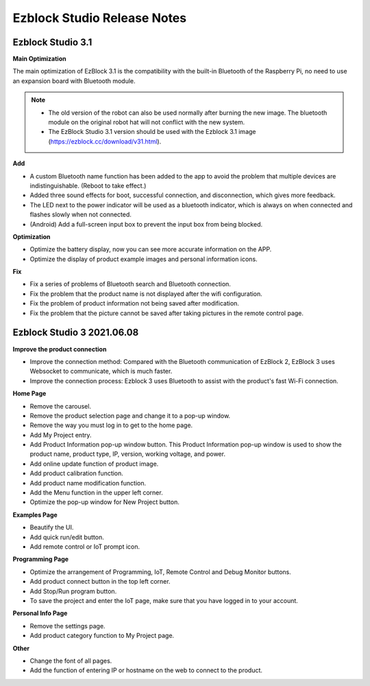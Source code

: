 Ezblock Studio Release Notes
=====================================


Ezblock Studio 3.1
-----------------------------------------------

**Main Optimization**

The main optimization of EzBlock 3.1 is the compatibility with the built-in Bluetooth of the Raspberry Pi, no need to use an expansion board with Bluetooth module. 

.. note::
    * The old version of the robot can also be used normally after burning the new image. The bluetooth module on the original robot hat will not conflict with the new system.

    * The EzBlock Studio 3.1 version should be used with the Ezblock 3.1 image (https://ezblock.cc/download/v31.html).

**Add**

* A custom Bluetooth name function has been added to the app to avoid the problem that multiple devices are indistinguishable. (Reboot to take effect.)
* Added three sound effects for boot, successful connection, and disconnection, which gives more feedback.
* The LED next to the power indicator will be used as a bluetooth indicator, which is always on when connected and flashes slowly when not connected.
* (Android) Add a full-screen input box to prevent the input box from being blocked.


**Optimization**

* Optimize the battery display, now you can see more accurate information on the APP.
* Optimize the display of product example images and personal information icons.

**Fix**

* Fix a series of problems of Bluetooth search and Bluetooth connection.
* Fix the problem that the product name is not displayed after the wifi configuration.
* Fix the problem of product information not being saved after modification.
* Fix the problem that the picture cannot be saved after taking pictures in the remote control page.

Ezblock Studio 3 2021.06.08
-----------------------------

**Improve the product connection**

* Improve the connection method: Compared with the Bluetooth communication of EzBlock 2, EzBlock 3 uses Websocket to communicate, which is much faster.
* Improve the connection process: Ezblock 3 uses Bluetooth to assist with the product's fast Wi-Fi connection.


**Home Page**


- Remove the carousel.
- Remove the product selection page and change it to a pop-up window.
- Remove the way you must log in to get to the home page.

- Add My Project entry.
- Add Product Information pop-up window button. This Product Information pop-up window is used to show the product name, product type, IP, version, working voltage, and power.
- Add online update function of product image.
- Add product calibration function.
- Add product name modification function.
- Add the Menu function in the upper left corner.

- Optimize the pop-up window for New Project button.


**Examples Page**

* Beautify the UI.
* Add quick run/edit button.
* Add remote control or IoT prompt icon.

**Programming Page**

* Optimize the arrangement of Programming, IoT, Remote Control and Debug Monitor buttons.
* Add product connect button in the top left corner.
* Add Stop/Run program button.
* To save the project and enter the IoT page, make sure that you have logged in to your account.


**Personal Info Page**

* Remove the settings page.
* Add product category function to My Project page.


**Other**

* Change the font of all pages.
* Add the function of entering IP or hostname on the web to connect to the product.
